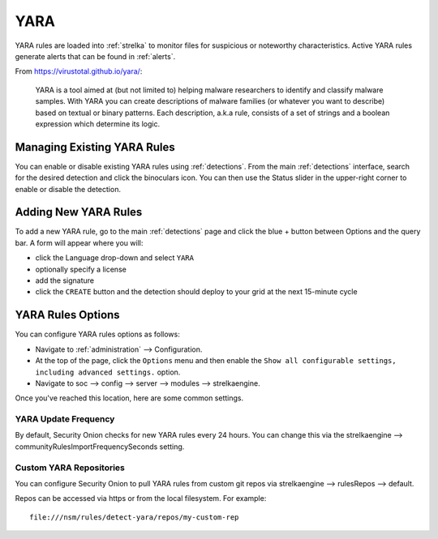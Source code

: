 .. _yara:

YARA
====

YARA rules are loaded into :ref:`strelka` to monitor files for suspicious or noteworthy characteristics. Active YARA rules generate alerts that can be found in :ref:`alerts`.

From https://virustotal.github.io/yara/:

    YARA is a tool aimed at (but not limited to) helping malware researchers to identify and classify malware samples. With YARA you can create descriptions of malware families (or whatever you want to describe) based on textual or binary patterns. Each description, a.k.a rule, consists of a set of strings and a boolean expression which determine its logic.

Managing Existing YARA Rules
----------------------------

You can enable or disable existing YARA rules using :ref:`detections`. From the main :ref:`detections` interface, search for the desired detection and click the binoculars icon. You can then use the Status slider in the upper-right corner to enable or disable the detection.

.. image:: images/60_detection_yara.png
  :target: _images/60_detection_yara.png

Adding New YARA Rules
---------------------

To add a new YARA rule, go to the main :ref:`detections` page and click the blue + button between Options and the query bar. A form will appear where you will:

- click the Language drop-down and select ``YARA``
- optionally specify a license
- add the signature
- click the ``CREATE`` button and the detection should deploy to your grid at the next 15-minute cycle

.. image:: images/58_detection_create.png
  :target: _images/58_detection_create.png

YARA Rules Options
------------------

You can configure YARA rules options as follows:

- Navigate to :ref:`administration` --> Configuration.
- At the top of the page, click the ``Options`` menu and then enable the ``Show all configurable settings, including advanced settings.`` option.
- Navigate to soc --> config --> server --> modules --> strelkaengine.

Once you've reached this location, here are some common settings.

YARA Update Frequency
~~~~~~~~~~~~~~~~~~~~~

By default, Security Onion checks for new YARA rules every 24 hours. You can change this via the strelkaengine --> communityRulesImportFrequencySeconds setting.

Custom YARA Repositories
~~~~~~~~~~~~~~~~~~~~~~~~

You can configure Security Onion to pull YARA rules from custom git repos via strelkaengine --> rulesRepos --> default. 

Repos can be accessed via https or from the local filesystem. For example:

::

        file:///nsm/rules/detect-yara/repos/my-custom-rep

